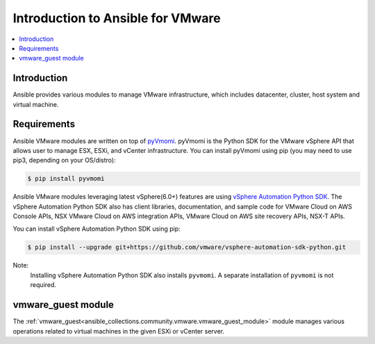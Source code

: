 .. _ansible_collections.community.vmware.docsite.vmware_ansible_intro:

**********************************
Introduction to Ansible for VMware
**********************************

.. contents::
   :local:

Introduction
============

Ansible provides various modules to manage VMware infrastructure, which includes datacenter, cluster,
host system and virtual machine.

Requirements
============

Ansible VMware modules are written on top of `pyVmomi <https://github.com/vmware/pyvmomi>`_.
pyVmomi is the Python SDK for the VMware vSphere API that allows user to manage ESX, ESXi,
and vCenter infrastructure. You can install pyVmomi using pip (you may need to use pip3, depending on your OS/distro):

.. code-block:: bash

    $ pip install pyvmomi

Ansible VMware modules leveraging latest vSphere(6.0+) features are using `vSphere Automation Python SDK <https://github.com/vmware/vsphere-automation-sdk-python>`_. The vSphere Automation Python SDK also has client libraries, documentation, and sample code for VMware Cloud on AWS Console APIs, NSX VMware Cloud on AWS integration APIs, VMware Cloud on AWS site recovery APIs, NSX-T APIs.

You can install vSphere Automation Python SDK using pip:

.. code-block:: bash

     $ pip install --upgrade git+https://github.com/vmware/vsphere-automation-sdk-python.git

Note:
   Installing vSphere Automation Python SDK also installs ``pyvmomi``. A separate installation of ``pyvmomi`` is not required.

vmware_guest module
===================

The :ref:`vmware_guest<ansible_collections.community.vmware.vmware_guest_module>` module manages various operations related to virtual machines in the given ESXi or vCenter server.


.. seealso::

    `pyVmomi <https://github.com/vmware/pyvmomi>`_
        The GitHub Page of pyVmomi
    `pyVmomi Issue Tracker <https://github.com/vmware/pyvmomi/issues>`_
        The issue tracker for the pyVmomi project
    `govc <https://github.com/vmware/govmomi/tree/master/govc>`_
        govc is a vSphere CLI built on top of govmomi
    :ref:`working_with_playbooks`
        An introduction to playbooks

